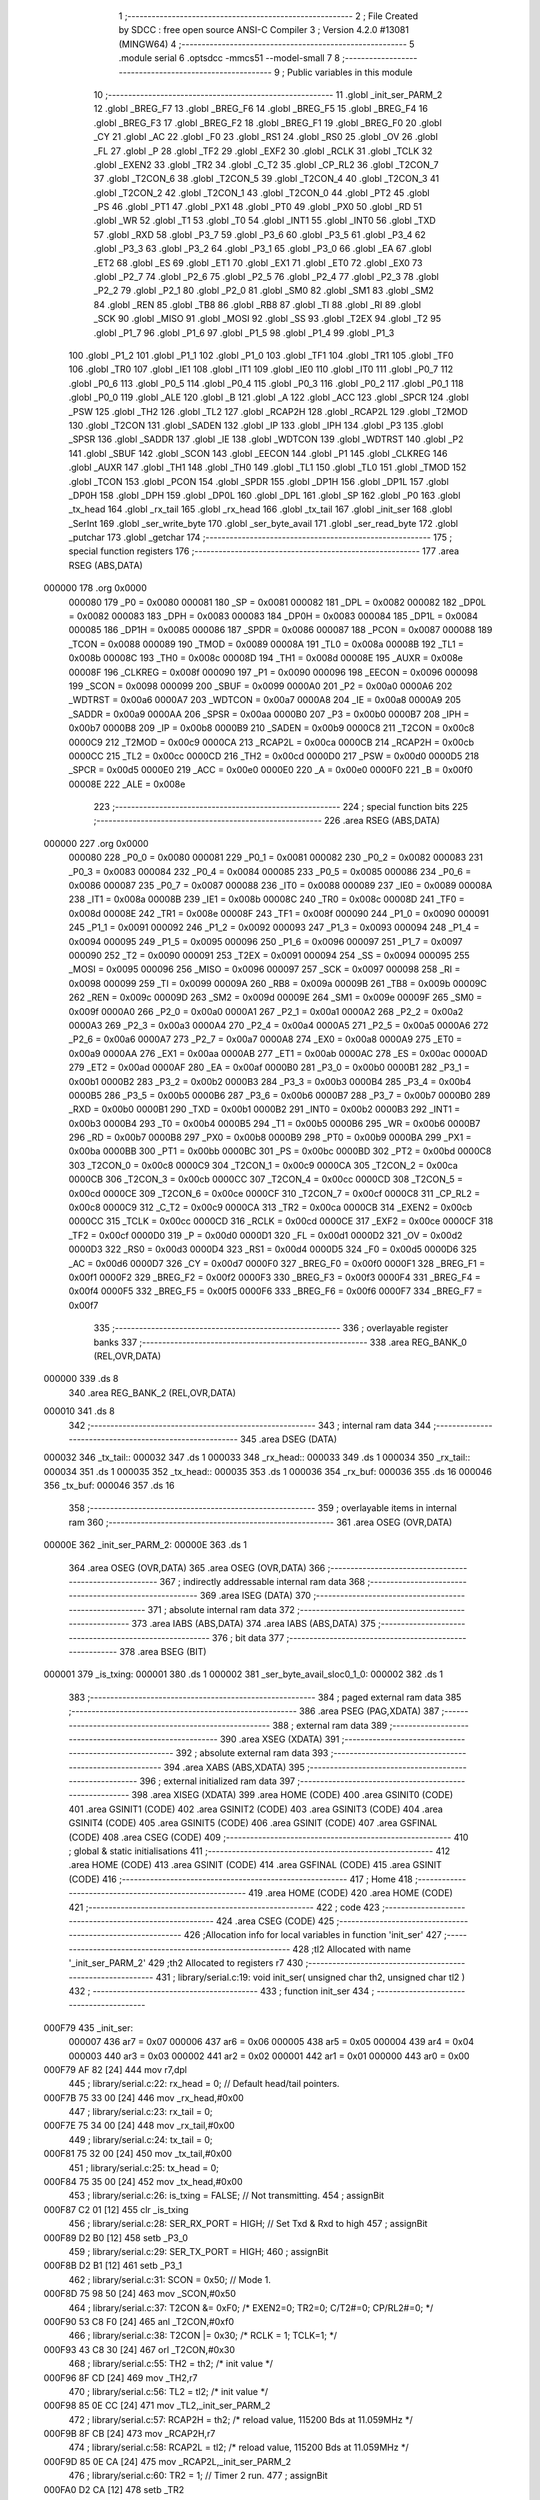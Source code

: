                                       1 ;--------------------------------------------------------
                                      2 ; File Created by SDCC : free open source ANSI-C Compiler
                                      3 ; Version 4.2.0 #13081 (MINGW64)
                                      4 ;--------------------------------------------------------
                                      5 	.module serial
                                      6 	.optsdcc -mmcs51 --model-small
                                      7 	
                                      8 ;--------------------------------------------------------
                                      9 ; Public variables in this module
                                     10 ;--------------------------------------------------------
                                     11 	.globl _init_ser_PARM_2
                                     12 	.globl _BREG_F7
                                     13 	.globl _BREG_F6
                                     14 	.globl _BREG_F5
                                     15 	.globl _BREG_F4
                                     16 	.globl _BREG_F3
                                     17 	.globl _BREG_F2
                                     18 	.globl _BREG_F1
                                     19 	.globl _BREG_F0
                                     20 	.globl _CY
                                     21 	.globl _AC
                                     22 	.globl _F0
                                     23 	.globl _RS1
                                     24 	.globl _RS0
                                     25 	.globl _OV
                                     26 	.globl _FL
                                     27 	.globl _P
                                     28 	.globl _TF2
                                     29 	.globl _EXF2
                                     30 	.globl _RCLK
                                     31 	.globl _TCLK
                                     32 	.globl _EXEN2
                                     33 	.globl _TR2
                                     34 	.globl _C_T2
                                     35 	.globl _CP_RL2
                                     36 	.globl _T2CON_7
                                     37 	.globl _T2CON_6
                                     38 	.globl _T2CON_5
                                     39 	.globl _T2CON_4
                                     40 	.globl _T2CON_3
                                     41 	.globl _T2CON_2
                                     42 	.globl _T2CON_1
                                     43 	.globl _T2CON_0
                                     44 	.globl _PT2
                                     45 	.globl _PS
                                     46 	.globl _PT1
                                     47 	.globl _PX1
                                     48 	.globl _PT0
                                     49 	.globl _PX0
                                     50 	.globl _RD
                                     51 	.globl _WR
                                     52 	.globl _T1
                                     53 	.globl _T0
                                     54 	.globl _INT1
                                     55 	.globl _INT0
                                     56 	.globl _TXD
                                     57 	.globl _RXD
                                     58 	.globl _P3_7
                                     59 	.globl _P3_6
                                     60 	.globl _P3_5
                                     61 	.globl _P3_4
                                     62 	.globl _P3_3
                                     63 	.globl _P3_2
                                     64 	.globl _P3_1
                                     65 	.globl _P3_0
                                     66 	.globl _EA
                                     67 	.globl _ET2
                                     68 	.globl _ES
                                     69 	.globl _ET1
                                     70 	.globl _EX1
                                     71 	.globl _ET0
                                     72 	.globl _EX0
                                     73 	.globl _P2_7
                                     74 	.globl _P2_6
                                     75 	.globl _P2_5
                                     76 	.globl _P2_4
                                     77 	.globl _P2_3
                                     78 	.globl _P2_2
                                     79 	.globl _P2_1
                                     80 	.globl _P2_0
                                     81 	.globl _SM0
                                     82 	.globl _SM1
                                     83 	.globl _SM2
                                     84 	.globl _REN
                                     85 	.globl _TB8
                                     86 	.globl _RB8
                                     87 	.globl _TI
                                     88 	.globl _RI
                                     89 	.globl _SCK
                                     90 	.globl _MISO
                                     91 	.globl _MOSI
                                     92 	.globl _SS
                                     93 	.globl _T2EX
                                     94 	.globl _T2
                                     95 	.globl _P1_7
                                     96 	.globl _P1_6
                                     97 	.globl _P1_5
                                     98 	.globl _P1_4
                                     99 	.globl _P1_3
                                    100 	.globl _P1_2
                                    101 	.globl _P1_1
                                    102 	.globl _P1_0
                                    103 	.globl _TF1
                                    104 	.globl _TR1
                                    105 	.globl _TF0
                                    106 	.globl _TR0
                                    107 	.globl _IE1
                                    108 	.globl _IT1
                                    109 	.globl _IE0
                                    110 	.globl _IT0
                                    111 	.globl _P0_7
                                    112 	.globl _P0_6
                                    113 	.globl _P0_5
                                    114 	.globl _P0_4
                                    115 	.globl _P0_3
                                    116 	.globl _P0_2
                                    117 	.globl _P0_1
                                    118 	.globl _P0_0
                                    119 	.globl _ALE
                                    120 	.globl _B
                                    121 	.globl _A
                                    122 	.globl _ACC
                                    123 	.globl _SPCR
                                    124 	.globl _PSW
                                    125 	.globl _TH2
                                    126 	.globl _TL2
                                    127 	.globl _RCAP2H
                                    128 	.globl _RCAP2L
                                    129 	.globl _T2MOD
                                    130 	.globl _T2CON
                                    131 	.globl _SADEN
                                    132 	.globl _IP
                                    133 	.globl _IPH
                                    134 	.globl _P3
                                    135 	.globl _SPSR
                                    136 	.globl _SADDR
                                    137 	.globl _IE
                                    138 	.globl _WDTCON
                                    139 	.globl _WDTRST
                                    140 	.globl _P2
                                    141 	.globl _SBUF
                                    142 	.globl _SCON
                                    143 	.globl _EECON
                                    144 	.globl _P1
                                    145 	.globl _CLKREG
                                    146 	.globl _AUXR
                                    147 	.globl _TH1
                                    148 	.globl _TH0
                                    149 	.globl _TL1
                                    150 	.globl _TL0
                                    151 	.globl _TMOD
                                    152 	.globl _TCON
                                    153 	.globl _PCON
                                    154 	.globl _SPDR
                                    155 	.globl _DP1H
                                    156 	.globl _DP1L
                                    157 	.globl _DP0H
                                    158 	.globl _DPH
                                    159 	.globl _DP0L
                                    160 	.globl _DPL
                                    161 	.globl _SP
                                    162 	.globl _P0
                                    163 	.globl _tx_head
                                    164 	.globl _rx_tail
                                    165 	.globl _rx_head
                                    166 	.globl _tx_tail
                                    167 	.globl _init_ser
                                    168 	.globl _SerInt
                                    169 	.globl _ser_write_byte
                                    170 	.globl _ser_byte_avail
                                    171 	.globl _ser_read_byte
                                    172 	.globl _putchar
                                    173 	.globl _getchar
                                    174 ;--------------------------------------------------------
                                    175 ; special function registers
                                    176 ;--------------------------------------------------------
                                    177 	.area RSEG    (ABS,DATA)
      000000                        178 	.org 0x0000
                           000080   179 _P0	=	0x0080
                           000081   180 _SP	=	0x0081
                           000082   181 _DPL	=	0x0082
                           000082   182 _DP0L	=	0x0082
                           000083   183 _DPH	=	0x0083
                           000083   184 _DP0H	=	0x0083
                           000084   185 _DP1L	=	0x0084
                           000085   186 _DP1H	=	0x0085
                           000086   187 _SPDR	=	0x0086
                           000087   188 _PCON	=	0x0087
                           000088   189 _TCON	=	0x0088
                           000089   190 _TMOD	=	0x0089
                           00008A   191 _TL0	=	0x008a
                           00008B   192 _TL1	=	0x008b
                           00008C   193 _TH0	=	0x008c
                           00008D   194 _TH1	=	0x008d
                           00008E   195 _AUXR	=	0x008e
                           00008F   196 _CLKREG	=	0x008f
                           000090   197 _P1	=	0x0090
                           000096   198 _EECON	=	0x0096
                           000098   199 _SCON	=	0x0098
                           000099   200 _SBUF	=	0x0099
                           0000A0   201 _P2	=	0x00a0
                           0000A6   202 _WDTRST	=	0x00a6
                           0000A7   203 _WDTCON	=	0x00a7
                           0000A8   204 _IE	=	0x00a8
                           0000A9   205 _SADDR	=	0x00a9
                           0000AA   206 _SPSR	=	0x00aa
                           0000B0   207 _P3	=	0x00b0
                           0000B7   208 _IPH	=	0x00b7
                           0000B8   209 _IP	=	0x00b8
                           0000B9   210 _SADEN	=	0x00b9
                           0000C8   211 _T2CON	=	0x00c8
                           0000C9   212 _T2MOD	=	0x00c9
                           0000CA   213 _RCAP2L	=	0x00ca
                           0000CB   214 _RCAP2H	=	0x00cb
                           0000CC   215 _TL2	=	0x00cc
                           0000CD   216 _TH2	=	0x00cd
                           0000D0   217 _PSW	=	0x00d0
                           0000D5   218 _SPCR	=	0x00d5
                           0000E0   219 _ACC	=	0x00e0
                           0000E0   220 _A	=	0x00e0
                           0000F0   221 _B	=	0x00f0
                           00008E   222 _ALE	=	0x008e
                                    223 ;--------------------------------------------------------
                                    224 ; special function bits
                                    225 ;--------------------------------------------------------
                                    226 	.area RSEG    (ABS,DATA)
      000000                        227 	.org 0x0000
                           000080   228 _P0_0	=	0x0080
                           000081   229 _P0_1	=	0x0081
                           000082   230 _P0_2	=	0x0082
                           000083   231 _P0_3	=	0x0083
                           000084   232 _P0_4	=	0x0084
                           000085   233 _P0_5	=	0x0085
                           000086   234 _P0_6	=	0x0086
                           000087   235 _P0_7	=	0x0087
                           000088   236 _IT0	=	0x0088
                           000089   237 _IE0	=	0x0089
                           00008A   238 _IT1	=	0x008a
                           00008B   239 _IE1	=	0x008b
                           00008C   240 _TR0	=	0x008c
                           00008D   241 _TF0	=	0x008d
                           00008E   242 _TR1	=	0x008e
                           00008F   243 _TF1	=	0x008f
                           000090   244 _P1_0	=	0x0090
                           000091   245 _P1_1	=	0x0091
                           000092   246 _P1_2	=	0x0092
                           000093   247 _P1_3	=	0x0093
                           000094   248 _P1_4	=	0x0094
                           000095   249 _P1_5	=	0x0095
                           000096   250 _P1_6	=	0x0096
                           000097   251 _P1_7	=	0x0097
                           000090   252 _T2	=	0x0090
                           000091   253 _T2EX	=	0x0091
                           000094   254 _SS	=	0x0094
                           000095   255 _MOSI	=	0x0095
                           000096   256 _MISO	=	0x0096
                           000097   257 _SCK	=	0x0097
                           000098   258 _RI	=	0x0098
                           000099   259 _TI	=	0x0099
                           00009A   260 _RB8	=	0x009a
                           00009B   261 _TB8	=	0x009b
                           00009C   262 _REN	=	0x009c
                           00009D   263 _SM2	=	0x009d
                           00009E   264 _SM1	=	0x009e
                           00009F   265 _SM0	=	0x009f
                           0000A0   266 _P2_0	=	0x00a0
                           0000A1   267 _P2_1	=	0x00a1
                           0000A2   268 _P2_2	=	0x00a2
                           0000A3   269 _P2_3	=	0x00a3
                           0000A4   270 _P2_4	=	0x00a4
                           0000A5   271 _P2_5	=	0x00a5
                           0000A6   272 _P2_6	=	0x00a6
                           0000A7   273 _P2_7	=	0x00a7
                           0000A8   274 _EX0	=	0x00a8
                           0000A9   275 _ET0	=	0x00a9
                           0000AA   276 _EX1	=	0x00aa
                           0000AB   277 _ET1	=	0x00ab
                           0000AC   278 _ES	=	0x00ac
                           0000AD   279 _ET2	=	0x00ad
                           0000AF   280 _EA	=	0x00af
                           0000B0   281 _P3_0	=	0x00b0
                           0000B1   282 _P3_1	=	0x00b1
                           0000B2   283 _P3_2	=	0x00b2
                           0000B3   284 _P3_3	=	0x00b3
                           0000B4   285 _P3_4	=	0x00b4
                           0000B5   286 _P3_5	=	0x00b5
                           0000B6   287 _P3_6	=	0x00b6
                           0000B7   288 _P3_7	=	0x00b7
                           0000B0   289 _RXD	=	0x00b0
                           0000B1   290 _TXD	=	0x00b1
                           0000B2   291 _INT0	=	0x00b2
                           0000B3   292 _INT1	=	0x00b3
                           0000B4   293 _T0	=	0x00b4
                           0000B5   294 _T1	=	0x00b5
                           0000B6   295 _WR	=	0x00b6
                           0000B7   296 _RD	=	0x00b7
                           0000B8   297 _PX0	=	0x00b8
                           0000B9   298 _PT0	=	0x00b9
                           0000BA   299 _PX1	=	0x00ba
                           0000BB   300 _PT1	=	0x00bb
                           0000BC   301 _PS	=	0x00bc
                           0000BD   302 _PT2	=	0x00bd
                           0000C8   303 _T2CON_0	=	0x00c8
                           0000C9   304 _T2CON_1	=	0x00c9
                           0000CA   305 _T2CON_2	=	0x00ca
                           0000CB   306 _T2CON_3	=	0x00cb
                           0000CC   307 _T2CON_4	=	0x00cc
                           0000CD   308 _T2CON_5	=	0x00cd
                           0000CE   309 _T2CON_6	=	0x00ce
                           0000CF   310 _T2CON_7	=	0x00cf
                           0000C8   311 _CP_RL2	=	0x00c8
                           0000C9   312 _C_T2	=	0x00c9
                           0000CA   313 _TR2	=	0x00ca
                           0000CB   314 _EXEN2	=	0x00cb
                           0000CC   315 _TCLK	=	0x00cc
                           0000CD   316 _RCLK	=	0x00cd
                           0000CE   317 _EXF2	=	0x00ce
                           0000CF   318 _TF2	=	0x00cf
                           0000D0   319 _P	=	0x00d0
                           0000D1   320 _FL	=	0x00d1
                           0000D2   321 _OV	=	0x00d2
                           0000D3   322 _RS0	=	0x00d3
                           0000D4   323 _RS1	=	0x00d4
                           0000D5   324 _F0	=	0x00d5
                           0000D6   325 _AC	=	0x00d6
                           0000D7   326 _CY	=	0x00d7
                           0000F0   327 _BREG_F0	=	0x00f0
                           0000F1   328 _BREG_F1	=	0x00f1
                           0000F2   329 _BREG_F2	=	0x00f2
                           0000F3   330 _BREG_F3	=	0x00f3
                           0000F4   331 _BREG_F4	=	0x00f4
                           0000F5   332 _BREG_F5	=	0x00f5
                           0000F6   333 _BREG_F6	=	0x00f6
                           0000F7   334 _BREG_F7	=	0x00f7
                                    335 ;--------------------------------------------------------
                                    336 ; overlayable register banks
                                    337 ;--------------------------------------------------------
                                    338 	.area REG_BANK_0	(REL,OVR,DATA)
      000000                        339 	.ds 8
                                    340 	.area REG_BANK_2	(REL,OVR,DATA)
      000010                        341 	.ds 8
                                    342 ;--------------------------------------------------------
                                    343 ; internal ram data
                                    344 ;--------------------------------------------------------
                                    345 	.area DSEG    (DATA)
      000032                        346 _tx_tail::
      000032                        347 	.ds 1
      000033                        348 _rx_head::
      000033                        349 	.ds 1
      000034                        350 _rx_tail::
      000034                        351 	.ds 1
      000035                        352 _tx_head::
      000035                        353 	.ds 1
      000036                        354 _rx_buf:
      000036                        355 	.ds 16
      000046                        356 _tx_buf:
      000046                        357 	.ds 16
                                    358 ;--------------------------------------------------------
                                    359 ; overlayable items in internal ram
                                    360 ;--------------------------------------------------------
                                    361 	.area	OSEG    (OVR,DATA)
      00000E                        362 _init_ser_PARM_2:
      00000E                        363 	.ds 1
                                    364 	.area	OSEG    (OVR,DATA)
                                    365 	.area	OSEG    (OVR,DATA)
                                    366 ;--------------------------------------------------------
                                    367 ; indirectly addressable internal ram data
                                    368 ;--------------------------------------------------------
                                    369 	.area ISEG    (DATA)
                                    370 ;--------------------------------------------------------
                                    371 ; absolute internal ram data
                                    372 ;--------------------------------------------------------
                                    373 	.area IABS    (ABS,DATA)
                                    374 	.area IABS    (ABS,DATA)
                                    375 ;--------------------------------------------------------
                                    376 ; bit data
                                    377 ;--------------------------------------------------------
                                    378 	.area BSEG    (BIT)
      000001                        379 _is_txing:
      000001                        380 	.ds 1
      000002                        381 _ser_byte_avail_sloc0_1_0:
      000002                        382 	.ds 1
                                    383 ;--------------------------------------------------------
                                    384 ; paged external ram data
                                    385 ;--------------------------------------------------------
                                    386 	.area PSEG    (PAG,XDATA)
                                    387 ;--------------------------------------------------------
                                    388 ; external ram data
                                    389 ;--------------------------------------------------------
                                    390 	.area XSEG    (XDATA)
                                    391 ;--------------------------------------------------------
                                    392 ; absolute external ram data
                                    393 ;--------------------------------------------------------
                                    394 	.area XABS    (ABS,XDATA)
                                    395 ;--------------------------------------------------------
                                    396 ; external initialized ram data
                                    397 ;--------------------------------------------------------
                                    398 	.area XISEG   (XDATA)
                                    399 	.area HOME    (CODE)
                                    400 	.area GSINIT0 (CODE)
                                    401 	.area GSINIT1 (CODE)
                                    402 	.area GSINIT2 (CODE)
                                    403 	.area GSINIT3 (CODE)
                                    404 	.area GSINIT4 (CODE)
                                    405 	.area GSINIT5 (CODE)
                                    406 	.area GSINIT  (CODE)
                                    407 	.area GSFINAL (CODE)
                                    408 	.area CSEG    (CODE)
                                    409 ;--------------------------------------------------------
                                    410 ; global & static initialisations
                                    411 ;--------------------------------------------------------
                                    412 	.area HOME    (CODE)
                                    413 	.area GSINIT  (CODE)
                                    414 	.area GSFINAL (CODE)
                                    415 	.area GSINIT  (CODE)
                                    416 ;--------------------------------------------------------
                                    417 ; Home
                                    418 ;--------------------------------------------------------
                                    419 	.area HOME    (CODE)
                                    420 	.area HOME    (CODE)
                                    421 ;--------------------------------------------------------
                                    422 ; code
                                    423 ;--------------------------------------------------------
                                    424 	.area CSEG    (CODE)
                                    425 ;------------------------------------------------------------
                                    426 ;Allocation info for local variables in function 'init_ser'
                                    427 ;------------------------------------------------------------
                                    428 ;tl2                       Allocated with name '_init_ser_PARM_2'
                                    429 ;th2                       Allocated to registers r7 
                                    430 ;------------------------------------------------------------
                                    431 ;	library/serial.c:19: void init_ser( unsigned char th2, unsigned char tl2 )
                                    432 ;	-----------------------------------------
                                    433 ;	 function init_ser
                                    434 ;	-----------------------------------------
      000F79                        435 _init_ser:
                           000007   436 	ar7 = 0x07
                           000006   437 	ar6 = 0x06
                           000005   438 	ar5 = 0x05
                           000004   439 	ar4 = 0x04
                           000003   440 	ar3 = 0x03
                           000002   441 	ar2 = 0x02
                           000001   442 	ar1 = 0x01
                           000000   443 	ar0 = 0x00
      000F79 AF 82            [24]  444 	mov	r7,dpl
                                    445 ;	library/serial.c:22: rx_head = 0;                  	// Default head/tail pointers.
      000F7B 75 33 00         [24]  446 	mov	_rx_head,#0x00
                                    447 ;	library/serial.c:23: rx_tail = 0;
      000F7E 75 34 00         [24]  448 	mov	_rx_tail,#0x00
                                    449 ;	library/serial.c:24: tx_tail = 0;
      000F81 75 32 00         [24]  450 	mov	_tx_tail,#0x00
                                    451 ;	library/serial.c:25: tx_head = 0;
      000F84 75 35 00         [24]  452 	mov	_tx_head,#0x00
                                    453 ;	library/serial.c:26: is_txing = FALSE;				// Not transmitting.
                                    454 ;	assignBit
      000F87 C2 01            [12]  455 	clr	_is_txing
                                    456 ;	library/serial.c:28: SER_RX_PORT = HIGH;          	// Set Txd & Rxd to high
                                    457 ;	assignBit
      000F89 D2 B0            [12]  458 	setb	_P3_0
                                    459 ;	library/serial.c:29: SER_TX_PORT = HIGH;
                                    460 ;	assignBit
      000F8B D2 B1            [12]  461 	setb	_P3_1
                                    462 ;	library/serial.c:31: SCON = 0x50;               		// Mode 1.
      000F8D 75 98 50         [24]  463 	mov	_SCON,#0x50
                                    464 ;	library/serial.c:37: T2CON &= 0xF0; /* EXEN2=0; TR2=0; C/T2#=0; CP/RL2#=0; */
      000F90 53 C8 F0         [24]  465 	anl	_T2CON,#0xf0
                                    466 ;	library/serial.c:38: T2CON |= 0x30; /* RCLK = 1; TCLK=1; */
      000F93 43 C8 30         [24]  467 	orl	_T2CON,#0x30
                                    468 ;	library/serial.c:55: TH2 = th2; /* init value */
      000F96 8F CD            [24]  469 	mov	_TH2,r7
                                    470 ;	library/serial.c:56: TL2 = tl2; /* init value */
      000F98 85 0E CC         [24]  471 	mov	_TL2,_init_ser_PARM_2
                                    472 ;	library/serial.c:57: RCAP2H = th2; /* reload value, 115200 Bds at 11.059MHz */
      000F9B 8F CB            [24]  473 	mov	_RCAP2H,r7
                                    474 ;	library/serial.c:58: RCAP2L = tl2; /* reload value, 115200 Bds at 11.059MHz */
      000F9D 85 0E CA         [24]  475 	mov	_RCAP2L,_init_ser_PARM_2
                                    476 ;	library/serial.c:60: TR2 = 1;                     		// Timer 2 run.
                                    477 ;	assignBit
      000FA0 D2 CA            [12]  478 	setb	_TR2
                                    479 ;	library/serial.c:64: PS = TRUE;                    	// Low priority.
                                    480 ;	assignBit
      000FA2 D2 BC            [12]  481 	setb	_PS
                                    482 ;	library/serial.c:66: EA = 1;													// Enable interrupts.
                                    483 ;	assignBit
      000FA4 D2 AF            [12]  484 	setb	_EA
                                    485 ;	library/serial.c:67: ES = TRUE;                     	// Enable serial interrupt.
                                    486 ;	assignBit
      000FA6 D2 AC            [12]  487 	setb	_ES
                                    488 ;	library/serial.c:68: }
      000FA8 22               [24]  489 	ret
                                    490 ;------------------------------------------------------------
                                    491 ;Allocation info for local variables in function 'SerInt'
                                    492 ;------------------------------------------------------------
                                    493 ;	library/serial.c:74: void SerInt( void ) __interrupt 4 __using 2
                                    494 ;	-----------------------------------------
                                    495 ;	 function SerInt
                                    496 ;	-----------------------------------------
      000FA9                        497 _SerInt:
                           000017   498 	ar7 = 0x17
                           000016   499 	ar6 = 0x16
                           000015   500 	ar5 = 0x15
                           000014   501 	ar4 = 0x14
                           000013   502 	ar3 = 0x13
                           000012   503 	ar2 = 0x12
                           000011   504 	ar1 = 0x11
                           000010   505 	ar0 = 0x10
      000FA9 C0 E0            [24]  506 	push	acc
      000FAB C0 D0            [24]  507 	push	psw
      000FAD 75 D0 10         [24]  508 	mov	psw,#0x10
                                    509 ;	library/serial.c:76: if( RI )							// Receive character?
                                    510 ;	library/serial.c:78: RI = 0;							// clear receive flag
                                    511 ;	assignBit
      000FB0 10 98 02         [24]  512 	jbc	_RI,00134$
      000FB3 80 15            [24]  513 	sjmp	00104$
      000FB5                        514 00134$:
                                    515 ;	library/serial.c:79: rx_buf[ rx_head++ ] = SBUF;    	// Get character from serial port and put into fifo.
      000FB5 E5 33            [12]  516 	mov	a,_rx_head
      000FB7 FF               [12]  517 	mov	r7,a
      000FB8 04               [12]  518 	inc	a
      000FB9 F5 33            [12]  519 	mov	_rx_head,a
      000FBB EF               [12]  520 	mov	a,r7
      000FBC 24 36            [12]  521 	add	a,#_rx_buf
      000FBE F8               [12]  522 	mov	r0,a
      000FBF A6 99            [24]  523 	mov	@r0,_SBUF
                                    524 ;	library/serial.c:80: if( rx_head >= BUFFER_SIZE)		// Wrap pointer to beginning of buffer if at end.
      000FC1 74 F0            [12]  525 	mov	a,#0x100 - 0x10
      000FC3 25 33            [12]  526 	add	a,_rx_head
      000FC5 50 03            [24]  527 	jnc	00104$
                                    528 ;	library/serial.c:81: rx_head = 0;
      000FC7 75 33 00         [24]  529 	mov	_rx_head,#0x00
      000FCA                        530 00104$:
                                    531 ;	library/serial.c:84: if( TI )							// Transmit character?
                                    532 ;	library/serial.c:86: TI = 0;							// Clear transmitter flag.
                                    533 ;	assignBit
      000FCA 10 99 02         [24]  534 	jbc	_TI,00136$
      000FCD 80 20            [24]  535 	sjmp	00111$
      000FCF                        536 00136$:
                                    537 ;	library/serial.c:87: if( tx_head == tx_tail )      	// Check to see if anymore characters to send?
      000FCF E5 32            [12]  538 	mov	a,_tx_tail
      000FD1 B5 35 04         [24]  539 	cjne	a,_tx_head,00108$
                                    540 ;	library/serial.c:88: is_txing = FALSE;         	// No, indicate to ser_write_byte to set TI next time.
                                    541 ;	assignBit
      000FD4 C2 01            [12]  542 	clr	_is_txing
      000FD6 80 17            [24]  543 	sjmp	00111$
      000FD8                        544 00108$:
                                    545 ;	library/serial.c:91: is_txing = TRUE;          	// TI interrupt will occur at end of this character.
                                    546 ;	assignBit
      000FD8 D2 01            [12]  547 	setb	_is_txing
                                    548 ;	library/serial.c:92: SBUF = tx_buf[ tx_tail++ ];	// Transmit character out serial port.
      000FDA E5 32            [12]  549 	mov	a,_tx_tail
      000FDC FF               [12]  550 	mov	r7,a
      000FDD 04               [12]  551 	inc	a
      000FDE F5 32            [12]  552 	mov	_tx_tail,a
      000FE0 EF               [12]  553 	mov	a,r7
      000FE1 24 46            [12]  554 	add	a,#_tx_buf
      000FE3 F9               [12]  555 	mov	r1,a
      000FE4 87 99            [24]  556 	mov	_SBUF,@r1
                                    557 ;	library/serial.c:93: if( tx_tail >= BUFFER_SIZE)	// Wrap pointer to beginning of buffer if at end.
      000FE6 74 F0            [12]  558 	mov	a,#0x100 - 0x10
      000FE8 25 32            [12]  559 	add	a,_tx_tail
      000FEA 50 03            [24]  560 	jnc	00111$
                                    561 ;	library/serial.c:94: tx_tail = 0;
      000FEC 75 32 00         [24]  562 	mov	_tx_tail,#0x00
      000FEF                        563 00111$:
                                    564 ;	library/serial.c:98: WDTRST = 0x1E;
      000FEF 75 A6 1E         [24]  565 	mov	_WDTRST,#0x1e
                                    566 ;	library/serial.c:99: WDTRST = 0xE1;
      000FF2 75 A6 E1         [24]  567 	mov	_WDTRST,#0xe1
                                    568 ;	library/serial.c:101: }
      000FF5 D0 D0            [24]  569 	pop	psw
      000FF7 D0 E0            [24]  570 	pop	acc
      000FF9 32               [24]  571 	reti
                                    572 ;	eliminated unneeded push/pop dpl
                                    573 ;	eliminated unneeded push/pop dph
                                    574 ;	eliminated unneeded push/pop b
                                    575 ;------------------------------------------------------------
                                    576 ;Allocation info for local variables in function 'ser_write_byte'
                                    577 ;------------------------------------------------------------
                                    578 ;buf                       Allocated to registers r7 
                                    579 ;next_head                 Allocated to registers r6 
                                    580 ;------------------------------------------------------------
                                    581 ;	library/serial.c:106: char ser_write_byte( unsigned char buf )
                                    582 ;	-----------------------------------------
                                    583 ;	 function ser_write_byte
                                    584 ;	-----------------------------------------
      000FFA                        585 _ser_write_byte:
                           000007   586 	ar7 = 0x07
                           000006   587 	ar6 = 0x06
                           000005   588 	ar5 = 0x05
                           000004   589 	ar4 = 0x04
                           000003   590 	ar3 = 0x03
                           000002   591 	ar2 = 0x02
                           000001   592 	ar1 = 0x01
                           000000   593 	ar0 = 0x00
      000FFA AF 82            [24]  594 	mov	r7,dpl
                                    595 ;	library/serial.c:112: tx_buf[ tx_head ] = buf;
      000FFC E5 35            [12]  596 	mov	a,_tx_head
      000FFE 24 46            [12]  597 	add	a,#_tx_buf
      001000 F8               [12]  598 	mov	r0,a
      001001 A6 07            [24]  599 	mov	@r0,ar7
                                    600 ;	library/serial.c:113: next_head = tx_head + 1;
      001003 AE 35            [24]  601 	mov	r6,_tx_head
      001005 0E               [12]  602 	inc	r6
                                    603 ;	library/serial.c:115: if( next_head >= BUFFER_SIZE)
      001006 BE 10 00         [24]  604 	cjne	r6,#0x10,00126$
      001009                        605 00126$:
      001009 40 02            [24]  606 	jc	00103$
                                    607 ;	library/serial.c:116: next_head = 0;
      00100B 7E 00            [12]  608 	mov	r6,#0x00
                                    609 ;	library/serial.c:120: while( next_head == tx_tail );
      00100D                        610 00103$:
      00100D EE               [12]  611 	mov	a,r6
      00100E B5 32 02         [24]  612 	cjne	a,_tx_tail,00128$
      001011 80 FA            [24]  613 	sjmp	00103$
      001013                        614 00128$:
                                    615 ;	library/serial.c:122: tx_head = next_head;
      001013 8E 35            [24]  616 	mov	_tx_head,r6
                                    617 ;	library/serial.c:123: if( is_txing == FALSE )
      001015 20 01 02         [24]  618 	jb	_is_txing,00107$
                                    619 ;	library/serial.c:124: TI = TRUE;
                                    620 ;	assignBit
      001018 D2 99            [12]  621 	setb	_TI
      00101A                        622 00107$:
                                    623 ;	library/serial.c:126: P2_1 = !P2_1;
      00101A B2 A1            [12]  624 	cpl	_P2_1
                                    625 ;	library/serial.c:127: return buf;
      00101C 8F 82            [24]  626 	mov	dpl,r7
                                    627 ;	library/serial.c:128: }
      00101E 22               [24]  628 	ret
                                    629 ;------------------------------------------------------------
                                    630 ;Allocation info for local variables in function 'ser_byte_avail'
                                    631 ;------------------------------------------------------------
                                    632 ;	library/serial.c:134: char ser_byte_avail( void )
                                    633 ;	-----------------------------------------
                                    634 ;	 function ser_byte_avail
                                    635 ;	-----------------------------------------
      00101F                        636 _ser_byte_avail:
                                    637 ;	library/serial.c:137: WDTRST = 0x1E;
      00101F 75 A6 1E         [24]  638 	mov	_WDTRST,#0x1e
                                    639 ;	library/serial.c:138: WDTRST = 0xE1;
      001022 75 A6 E1         [24]  640 	mov	_WDTRST,#0xe1
                                    641 ;	library/serial.c:140: return(rx_head != rx_tail);
      001025 E5 34            [12]  642 	mov	a,_rx_tail
      001027 B5 33 03         [24]  643 	cjne	a,_rx_head,00103$
      00102A D3               [12]  644 	setb	c
      00102B 80 01            [24]  645 	sjmp	00104$
      00102D                        646 00103$:
      00102D C3               [12]  647 	clr	c
      00102E                        648 00104$:
      00102E B3               [12]  649 	cpl	c
      00102F 92 02            [24]  650 	mov	_ser_byte_avail_sloc0_1_0,c
      001031 E4               [12]  651 	clr	a
      001032 33               [12]  652 	rlc	a
      001033 F5 82            [12]  653 	mov	dpl,a
                                    654 ;	library/serial.c:147: }
      001035 22               [24]  655 	ret
                                    656 ;------------------------------------------------------------
                                    657 ;Allocation info for local variables in function 'ser_read_byte'
                                    658 ;------------------------------------------------------------
                                    659 ;buf                       Allocated to registers r7 
                                    660 ;------------------------------------------------------------
                                    661 ;	library/serial.c:153: unsigned char ser_read_byte( void )
                                    662 ;	-----------------------------------------
                                    663 ;	 function ser_read_byte
                                    664 ;	-----------------------------------------
      001036                        665 _ser_read_byte:
                                    666 ;	library/serial.c:159: buf = rx_buf[ rx_tail++ ];
      001036 E5 34            [12]  667 	mov	a,_rx_tail
      001038 FF               [12]  668 	mov	r7,a
      001039 04               [12]  669 	inc	a
      00103A F5 34            [12]  670 	mov	_rx_tail,a
      00103C EF               [12]  671 	mov	a,r7
      00103D 24 36            [12]  672 	add	a,#_rx_buf
      00103F F9               [12]  673 	mov	r1,a
      001040 87 07            [24]  674 	mov	ar7,@r1
                                    675 ;	library/serial.c:161: if( rx_tail >= BUFFER_SIZE)		// rx_tail %= BUFFER_SIZE;
      001042 74 F0            [12]  676 	mov	a,#0x100 - 0x10
      001044 25 34            [12]  677 	add	a,_rx_tail
      001046 50 03            [24]  678 	jnc	00102$
                                    679 ;	library/serial.c:162: rx_tail = 0;
      001048 75 34 00         [24]  680 	mov	_rx_tail,#0x00
      00104B                        681 00102$:
                                    682 ;	library/serial.c:164: P2_2 = !P2_2;
      00104B B2 A2            [12]  683 	cpl	_P2_2
                                    684 ;	library/serial.c:165: return( buf );
      00104D 8F 82            [24]  685 	mov	dpl,r7
                                    686 ;	library/serial.c:166: }
      00104F 22               [24]  687 	ret
                                    688 ;------------------------------------------------------------
                                    689 ;Allocation info for local variables in function 'putchar'
                                    690 ;------------------------------------------------------------
                                    691 ;buf                       Allocated to registers r6 r7 
                                    692 ;------------------------------------------------------------
                                    693 ;	library/serial.c:168: int putchar(int buf) {
                                    694 ;	-----------------------------------------
                                    695 ;	 function putchar
                                    696 ;	-----------------------------------------
      001050                        697 _putchar:
                                    698 ;	library/serial.c:169: ser_write_byte((char)buf);
      001050 AE 82            [24]  699 	mov	r6,dpl
      001052 AF 83            [24]  700 	mov	r7,dph
      001054 C0 07            [24]  701 	push	ar7
      001056 C0 06            [24]  702 	push	ar6
      001058 12 0F FA         [24]  703 	lcall	_ser_write_byte
      00105B D0 06            [24]  704 	pop	ar6
      00105D D0 07            [24]  705 	pop	ar7
                                    706 ;	library/serial.c:170: return buf;
      00105F 8E 82            [24]  707 	mov	dpl,r6
      001061 8F 83            [24]  708 	mov	dph,r7
                                    709 ;	library/serial.c:171: }
      001063 22               [24]  710 	ret
                                    711 ;------------------------------------------------------------
                                    712 ;Allocation info for local variables in function 'getchar'
                                    713 ;------------------------------------------------------------
                                    714 ;buf                       Allocated to registers r7 r6 
                                    715 ;------------------------------------------------------------
                                    716 ;	library/serial.c:173: int getchar(void) {
                                    717 ;	-----------------------------------------
                                    718 ;	 function getchar
                                    719 ;	-----------------------------------------
      001064                        720 _getchar:
                                    721 ;	library/serial.c:174: int buf=ser_read_byte();
      001064 12 10 36         [24]  722 	lcall	_ser_read_byte
                                    723 ;	library/serial.c:175: return buf;
      001067 7E 00            [12]  724 	mov	r6,#0x00
      001069 8E 83            [24]  725 	mov	dph,r6
                                    726 ;	library/serial.c:176: }
      00106B 22               [24]  727 	ret
                                    728 	.area CSEG    (CODE)
                                    729 	.area CONST   (CODE)
                                    730 	.area XINIT   (CODE)
                                    731 	.area CABS    (ABS,CODE)
